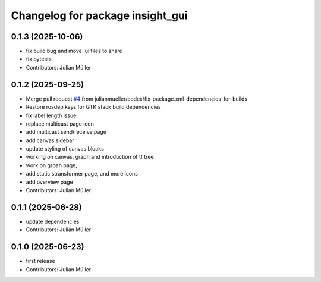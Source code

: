 ^^^^^^^^^^^^^^^^^^^^^^^^^^^^^^^^^
Changelog for package insight_gui
^^^^^^^^^^^^^^^^^^^^^^^^^^^^^^^^^

0.1.3 (2025-10-06)
------------------
* fix build bug and move .ui files to share
* fix pytests
* Contributors: Julian Müller

0.1.2 (2025-09-25)
------------------
* Merge pull request `#4 <https://github.com/julianmueller/insight_gui/issues/4>`_ from julianmueller/codex/fix-package.xml-dependencies-for-builds
* Restore rosdep keys for GTK stack build dependencies
* fix label length issue
* replace multicast page icon
* add multicast send/receive page
* add canvas sidebar
* update styling of canvas blocks
* working on canvas, graph and introduction of tf tree
* work on grpah page,
* add static stransformer page, and more icons
* add overview page
* Contributors: Julian Müller

0.1.1 (2025-06-28)
------------------
* update dependencies
* Contributors: Julian Müller

0.1.0 (2025-06-23)
------------------
* first release
* Contributors: Julian Müller
